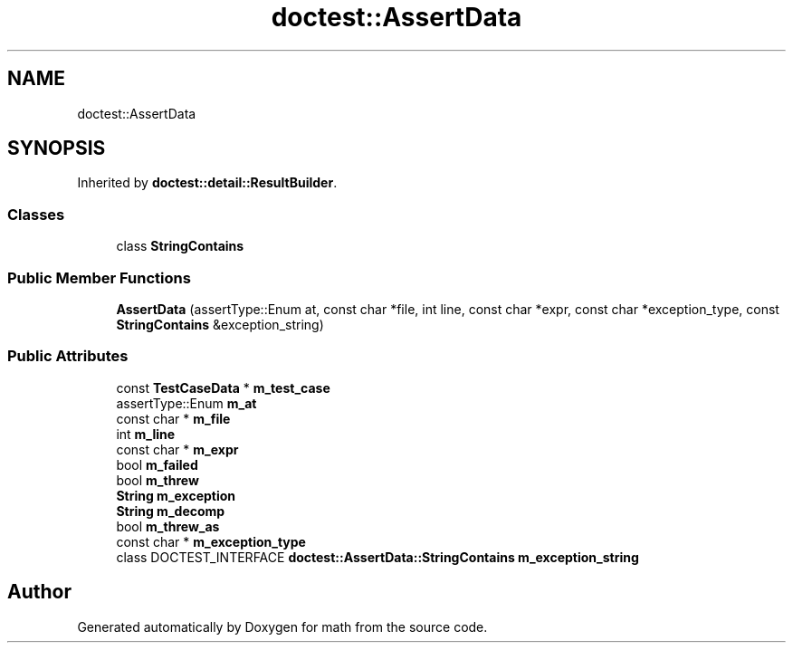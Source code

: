 .TH "doctest::AssertData" 3 "Version latest" "math" \" -*- nroff -*-
.ad l
.nh
.SH NAME
doctest::AssertData
.SH SYNOPSIS
.br
.PP
.PP
Inherited by \fBdoctest::detail::ResultBuilder\fP\&.
.SS "Classes"

.in +1c
.ti -1c
.RI "class \fBStringContains\fP"
.br
.in -1c
.SS "Public Member Functions"

.in +1c
.ti -1c
.RI "\fBAssertData\fP (assertType::Enum at, const char *file, int line, const char *expr, const char *exception_type, const \fBStringContains\fP &exception_string)"
.br
.in -1c
.SS "Public Attributes"

.in +1c
.ti -1c
.RI "const \fBTestCaseData\fP * \fBm_test_case\fP"
.br
.ti -1c
.RI "assertType::Enum \fBm_at\fP"
.br
.ti -1c
.RI "const char * \fBm_file\fP"
.br
.ti -1c
.RI "int \fBm_line\fP"
.br
.ti -1c
.RI "const char * \fBm_expr\fP"
.br
.ti -1c
.RI "bool \fBm_failed\fP"
.br
.ti -1c
.RI "bool \fBm_threw\fP"
.br
.ti -1c
.RI "\fBString\fP \fBm_exception\fP"
.br
.ti -1c
.RI "\fBString\fP \fBm_decomp\fP"
.br
.ti -1c
.RI "bool \fBm_threw_as\fP"
.br
.ti -1c
.RI "const char * \fBm_exception_type\fP"
.br
.ti -1c
.RI "class DOCTEST_INTERFACE \fBdoctest::AssertData::StringContains\fP \fBm_exception_string\fP"
.br
.in -1c

.SH "Author"
.PP 
Generated automatically by Doxygen for math from the source code\&.
